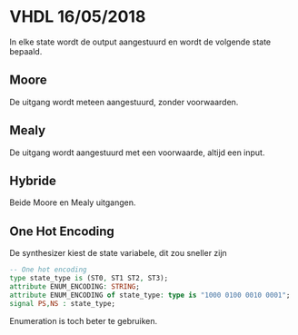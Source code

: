 * VHDL 16/05/2018
In elke state wordt de output aangestuurd en wordt de volgende state bepaald.

** Moore
De uitgang wordt meteen aangestuurd, zonder voorwaarden.

** Mealy
De uitgang wordt aangestuurd met een voorwaarde, altijd een input.

** Hybride
Beide Moore en Mealy uitgangen.

** One Hot Encoding
De synthesizer kiest de state variabele, dit zou sneller zijn

#+BEGIN_SRC vhdl
-- One hot encoding
type state_type is (ST0, ST1 ST2, ST3);
attribute ENUM_ENCODING: STRING;
attribute ENUM_ENCODING of state_type: type is "1000 0100 0010 0001";
signal PS,NS : state_type;
#+END_SRC
Enumeration is toch beter te gebruiken.
